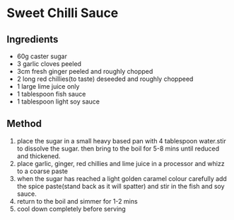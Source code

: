 * Sweet Chilli Sauce
  :PROPERTIES:
  :CUSTOM_ID: sweet-chilli-sauce
  :END:

** Ingredients
   :PROPERTIES:
   :CUSTOM_ID: ingredients
   :END:

- 60g caster sugar
- 3 garlic cloves peeled
- 3cm fresh ginger peeled and roughly chopped
- 2 long red chillies(to taste) deseeded and roughly choppeed
- 1 large lime juice only
- 1 tablespoon fish sauce
- 1 tablespoon light soy sauce

** Method
   :PROPERTIES:
   :CUSTOM_ID: method
   :END:

1. place the sugar in a small heavy based pan with 4 tablespoon
   water.stir to dissolve the sugar. then bring to the boil for 5-8 mins
   until reduced and thickened.
2. place garlic, ginger, red chillies and lime juice in a processor and
   whizz to a coarse paste
3. when the sugar has reached a light golden caramel colour carefully
   add the spice paste(stand back as it will spatter) and stir in the
   fish and soy sauce.
4. return to the boil and simmer for 1-2 mins
5. cool down completely before serving
